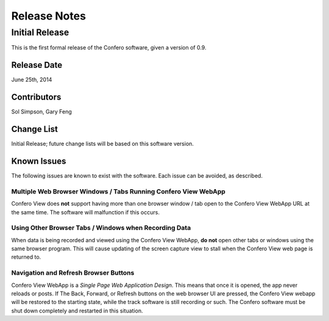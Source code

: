 ===============================
Release Notes
===============================

Initial Release
================

This is the first formal release of the Confero software, given a version of 0.9.

Release Date
-------------

June 25th, 2014

Contributors
-------------

Sol Simpson, Gary Feng

Change List
------------

Initial Release; future change lists will be based on this software version.

Known Issues
-------------

The following issues are known to exist with the software.
Each issue can be avoided, as described.

Multiple Web Browser Windows / Tabs Running Confero View WebApp
~~~~~~~~~~~~~~~~~~~~~~~~~~~~~~~~~~~~~~~~~~~~~~~~~~~~~~~~~~~~~~~

Confero View does **not** support having more than one browser window / tab
open to the Confero View WebApp URL at the same time. The software will
malfunction if this occurs.

Using Other Browser Tabs / Windows when Recording Data
~~~~~~~~~~~~~~~~~~~~~~~~~~~~~~~~~~~~~~~~~~~~~~~~~~~~~~~

When data is being recorded and viewed using the Confero View WebApp, **do not**
open other tabs or windows using the same browser program. This will cause
updating of the screen capture view to stall when the Confero View web page
is returned to.

Navigation and Refresh Browser Buttons
~~~~~~~~~~~~~~~~~~~~~~~~~~~~~~~~~~~~~~~~~

Confero View WebApp is a *Single Page Web Application Design*. This means that
once it is opened, the app never reloads or posts. If The Back, Forward, or
Refresh buttons on the web browser UI are pressed, the Confero View webapp
will be restored to the starting state, while the track software is still
recording or such. The Confero software must be shut down completely and
restarted in this situation.
